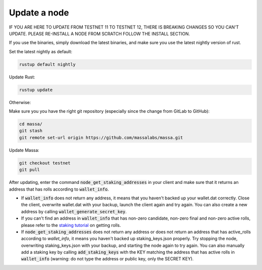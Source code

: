 ==============
Update a node
==============

IF YOU ARE HERE TO UPDATE FROM TESTNET 11 TO TESTNET 12, THERE IS BREAKING CHANGES SO YOU CAN'T UPDATE. PLEASE RE-INSTALL A NODE FROM SCRATCH FOLLOW THE INSTALL SECTION.

If you use the binaries, simply download the latest binaries, and make sure you use the latest nightly version of rust.

Set the latest nightly as default:

.. code-block:: bash

    rustup default nightly

Update Rust:

.. code-block:: bash
    
    rustup update

Otherwise:

Make sure you you have the right git repository (especially since the change from GitLab to GitHub):

.. code-block:: bash

    cd massa/
    git stash
    git remote set-url origin https://github.com/massalabs/massa.git

Update Massa:

.. code-block:: bash

    git checkout testnet
    git pull

After updating, enter the command :code:`node_get_staking_addresses` in your client and make sure that it returns an address that has rolls according to :code:`wallet_info`.

-   If :code:`wallet_info` does not return any address, it means that you haven't backed up your wallet.dat correctly. Close the client, overwrite wallet.dat with your backup, launch the client again and try again. You can also create a new address by calling :code:`wallet_generate_secret_key`.

-   If you can't find an address in :code:`wallet_info` that has non-zero candidate, non-zero final and non-zero active rolls, please refer to the `staking tutorial <https://git-scm.com/download/win>`_ on getting rolls.

-   If :code:`node_get_staking_addresses` does not return any address or does not return an address that has active_rolls according to `wallet_info`, it means you haven't backed up staking_keys.json properly. Try stopping the node, overwriting staking_keys.json with your backup, and starting the node again to try again. You can also manually add a staking key by calling :code:`add_staking_keys` with the KEY matching the address that has active rolls in :code:`wallet_info` (warning: do not type the address or public key, only the SECRET KEY).
